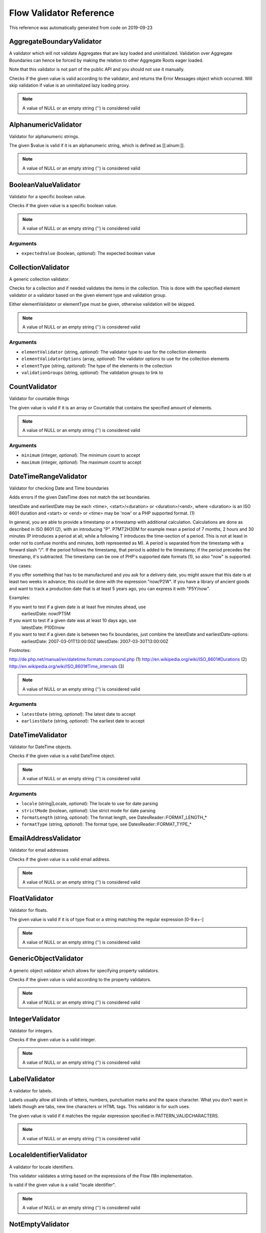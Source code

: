 .. _`Flow Validator Reference`:

Flow Validator Reference
========================

This reference was automatically generated from code on 2019-09-23


.. _`Flow Validator Reference: AggregateBoundaryValidator`:

AggregateBoundaryValidator
--------------------------

A validator which will not validate Aggregates that are lazy loaded and uninitialized.
Validation over Aggregate Boundaries can hence be forced by making the relation to
other Aggregate Roots eager loaded.

Note that this validator is not part of the public API and you should not use it manually.

Checks if the given value is valid according to the validator, and returns
the Error Messages object which occurred. Will skip validation if value is
an uninitialized lazy loading proxy.

.. note:: A value of NULL or an empty string ('') is considered valid




.. _`Flow Validator Reference: AlphanumericValidator`:

AlphanumericValidator
---------------------

Validator for alphanumeric strings.

The given $value is valid if it is an alphanumeric string, which is defined as [[:alnum:]].

.. note:: A value of NULL or an empty string ('') is considered valid




.. _`Flow Validator Reference: BooleanValueValidator`:

BooleanValueValidator
---------------------

Validator for a specific boolean value.

Checks if the given value is a specific boolean value.

.. note:: A value of NULL or an empty string ('') is considered valid



Arguments
*********

* ``expectedValue`` (boolean, *optional*): The expected boolean value




.. _`Flow Validator Reference: CollectionValidator`:

CollectionValidator
-------------------

A generic collection validator.

Checks for a collection and if needed validates the items in the collection.
This is done with the specified element validator or a validator based on
the given element type and validation group.

Either elementValidator or elementType must be given, otherwise validation
will be skipped.

.. note:: A value of NULL or an empty string ('') is considered valid



Arguments
*********

* ``elementValidator`` (string, *optional*): The validator type to use for the collection elements

* ``elementValidatorOptions`` (array, *optional*): The validator options to use for the collection elements

* ``elementType`` (string, *optional*): The type of the elements in the collection

* ``validationGroups`` (string, *optional*): The validation groups to link to




.. _`Flow Validator Reference: CountValidator`:

CountValidator
--------------

Validator for countable things

The given value is valid if it is an array or \Countable that contains the specified amount of elements.

.. note:: A value of NULL or an empty string ('') is considered valid



Arguments
*********

* ``minimum`` (integer, *optional*): The minimum count to accept

* ``maximum`` (integer, *optional*): The maximum count to accept




.. _`Flow Validator Reference: DateTimeRangeValidator`:

DateTimeRangeValidator
----------------------

Validator for checking Date and Time boundaries

Adds errors if the given DateTime does not match the set boundaries.

latestDate and earliestDate may be each <time>, <start>/<duration> or <duration>/<end>, where <duration> is an
ISO 8601 duration and <start> or <end> or <time> may be 'now' or a PHP supported format. (1)

In general, you are able to provide a timestamp or a timestamp with additional calculation. Calculations are done
as described in ISO 8601 (2), with an introducing "P". P7MT2H30M for example mean a period of 7 months, 2 hours
and 30 minutes (P introduces a period at all, while a following T introduces the time-section of a period. This
is not at least in order not to confuse months and minutes, both represented as M).
A period is separated from the timestamp with a forward slash "/". If the period follows the timestamp, that
period is added to the timestamp; if the period precedes the timestamp, it's subtracted.
The timestamp can be one of PHP's supported date formats (1), so also "now" is supported.

Use cases:

If you offer something that has to be manufactured and you ask for a delivery date, you might assure that this
date is at least two weeks in advance; this could be done with the expression "now/P2W".
If you have a library of ancient goods and want to track a production date that is at least 5 years ago, you can
express it with "P5Y/now".

Examples:

If you want to test if a given date is at least five minutes ahead, use
  earliestDate: now/PT5M
If you want to test if a given date was at least 10 days ago, use
  latestDate: P10D/now
If you want to test if a given date is between two fix boundaries, just combine the latestDate and earliestDate-options:
  earliestDate: 2007-03-01T13:00:00Z
  latestDate: 2007-03-30T13:00:00Z

Footnotes:

http://de.php.net/manual/en/datetime.formats.compound.php (1)
http://en.wikipedia.org/wiki/ISO_8601#Durations (2)
http://en.wikipedia.org/wiki/ISO_8601#Time_intervals (3)

.. note:: A value of NULL or an empty string ('') is considered valid



Arguments
*********

* ``latestDate`` (string, *optional*): The latest date to accept

* ``earliestDate`` (string, *optional*): The earliest date to accept




.. _`Flow Validator Reference: DateTimeValidator`:

DateTimeValidator
-----------------

Validator for DateTime objects.

Checks if the given value is a valid DateTime object.

.. note:: A value of NULL or an empty string ('') is considered valid



Arguments
*********

* ``locale`` (string|Locale, *optional*): The locale to use for date parsing

* ``strictMode`` (boolean, *optional*): Use strict mode for date parsing

* ``formatLength`` (string, *optional*): The format length, see DatesReader::FORMAT_LENGTH_*

* ``formatType`` (string, *optional*): The format type, see DatesReader::FORMAT_TYPE_*




.. _`Flow Validator Reference: EmailAddressValidator`:

EmailAddressValidator
---------------------

Validator for email addresses

Checks if the given value is a valid email address.

.. note:: A value of NULL or an empty string ('') is considered valid




.. _`Flow Validator Reference: FloatValidator`:

FloatValidator
--------------

Validator for floats.

The given value is valid if it is of type float or a string matching the regular expression [0-9.e+-]

.. note:: A value of NULL or an empty string ('') is considered valid




.. _`Flow Validator Reference: GenericObjectValidator`:

GenericObjectValidator
----------------------

A generic object validator which allows for specifying property validators.

Checks if the given value is valid according to the property validators.

.. note:: A value of NULL or an empty string ('') is considered valid




.. _`Flow Validator Reference: IntegerValidator`:

IntegerValidator
----------------

Validator for integers.

Checks if the given value is a valid integer.

.. note:: A value of NULL or an empty string ('') is considered valid




.. _`Flow Validator Reference: LabelValidator`:

LabelValidator
--------------

A validator for labels.

Labels usually allow all kinds of letters, numbers, punctuation marks and
the space character. What you don't want in labels though are tabs, new
line characters or HTML tags. This validator is for such uses.

The given value is valid if it matches the regular expression specified in PATTERN_VALIDCHARACTERS.

.. note:: A value of NULL or an empty string ('') is considered valid




.. _`Flow Validator Reference: LocaleIdentifierValidator`:

LocaleIdentifierValidator
-------------------------

A validator for locale identifiers.

This validator validates a string based on the expressions of the
Flow I18n implementation.

Is valid if the given value is a valid "locale identifier".

.. note:: A value of NULL or an empty string ('') is considered valid




.. _`Flow Validator Reference: NotEmptyValidator`:

NotEmptyValidator
-----------------

Validator for not empty values.

Checks if the given value is not empty (NULL, empty string, empty array
or empty object that implements the Countable interface).




.. _`Flow Validator Reference: NumberRangeValidator`:

NumberRangeValidator
--------------------

Validator for general numbers

The given value is valid if it is a number in the specified range.

.. note:: A value of NULL or an empty string ('') is considered valid



Arguments
*********

* ``minimum`` (integer, *optional*): The minimum value to accept

* ``maximum`` (integer, *optional*): The maximum value to accept




.. _`Flow Validator Reference: NumberValidator`:

NumberValidator
---------------

Validator for general numbers.

Checks if the given value is a valid number.

.. note:: A value of NULL or an empty string ('') is considered valid



Arguments
*********

* ``locale`` (string|Locale, *optional*): The locale to use for number parsing

* ``strictMode`` (boolean, *optional*): Use strict mode for number parsing

* ``formatLength`` (string, *optional*): The format length, see NumbersReader::FORMAT_LENGTH_*

* ``formatType`` (string, *optional*): The format type, see NumbersReader::FORMAT_TYPE_*




.. _`Flow Validator Reference: RawValidator`:

RawValidator
------------

A validator which accepts any input.

This validator is always valid.

.. note:: A value of NULL or an empty string ('') is considered valid




.. _`Flow Validator Reference: RegularExpressionValidator`:

RegularExpressionValidator
--------------------------

Validator based on regular expressions.

Checks if the given value matches the specified regular expression.

.. note:: A value of NULL or an empty string ('') is considered valid



Arguments
*********

* ``regularExpression`` (string): The regular expression to use for validation, used as given




.. _`Flow Validator Reference: StringLengthValidator`:

StringLengthValidator
---------------------

Validator for string length.

Checks if the given value is a valid string (or can be cast to a string
if an object is given) and its length is between minimum and maximum
specified in the validation options.

.. note:: A value of NULL or an empty string ('') is considered valid



Arguments
*********

* ``minimum`` (integer, *optional*): Minimum length for a valid string

* ``maximum`` (integer, *optional*): Maximum length for a valid string




.. _`Flow Validator Reference: StringValidator`:

StringValidator
---------------

Validator for strings.

Checks if the given value is a string.

.. note:: A value of NULL or an empty string ('') is considered valid




.. _`Flow Validator Reference: TextValidator`:

TextValidator
-------------

Validator for "plain" text.

Checks if the given value is a valid text (contains no XML tags).

Be aware that the value of this check entirely depends on the output context.
The validated text is not expected to be secure in every circumstance, if you
want to be sure of that, use a customized regular expression or filter on output.

See http://php.net/filter_var for details.

.. note:: A value of NULL or an empty string ('') is considered valid




.. _`Flow Validator Reference: UniqueEntityValidator`:

UniqueEntityValidator
---------------------

Validator for uniqueness of entities.

Checks if the given value is a unique entity depending on it's identity properties or
custom configured identity properties.

.. note:: A value of NULL or an empty string ('') is considered valid



Arguments
*********

* ``identityProperties`` (array, *optional*): List of custom identity properties.




.. _`Flow Validator Reference: UuidValidator`:

UuidValidator
-------------

Validator for Universally Unique Identifiers.

Checks if the given value is a syntactically valid UUID.

.. note:: A value of NULL or an empty string ('') is considered valid



